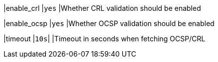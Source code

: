 |enable_crl               |`yes`
|Whether CRL validation should be enabled

|enable_ocsp              |`yes`
|Whether OCSP validation should be enabled

|timeout                  |`10s`|
|Timeout in seconds when fetching OCSP/CRL
